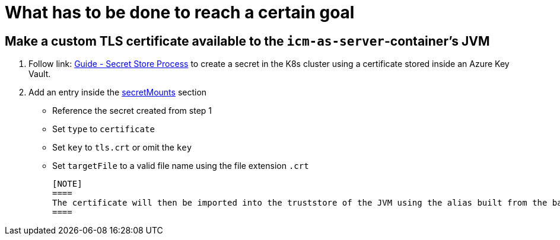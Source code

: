 = What has to be done to reach a certain goal
:icons: font

== Make a custom TLS certificate available to the `icm-as-server`-container's JVM

1. Follow link: https://support.intershop.com/kb/index.php/Display/X31381[Guide - Secret Store Process] to create a secret in the K8s cluster using a certificate stored inside an Azure Key Vault.
2. Add an entry inside the link:values-yaml.asciidoc#_secretmounts[secretMounts] section

   * Reference the secret created from step 1
   * Set `type` to `certificate`
   * Set `key` to `tls.crt` or omit the `key`
   * Set `targetFile` to a valid file name using the file extension `.crt`

   [NOTE]
   ====
   The certificate will then be imported into the truststore of the JVM using the alias built from the base file name.
   ====
